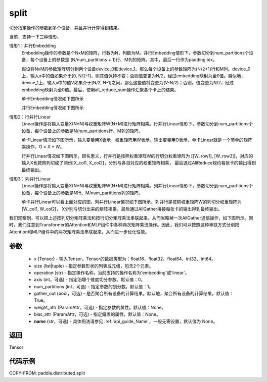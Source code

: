 .. _cn_api_distributed_split:

split
-------------------------------


.. py:function:: paddle.distributed.split(x, size, operation, axis=0, num_partitions=1, gather_out=True, weight_attr=None, bias_attr=None, name=None)

切分指定操作的参数到多个设备，并且并行计算得到结果。

当前，支持一下三种情形。

情形1：并行Embedding
    Embedding操作的参数是个NxM的矩阵，行数为N，列数为M。并行Embedding情形下，参数切分到num_partitions个设备，每个设备上的参数是 (N/num_partitions + 1)行、M列的矩阵。其中，最后一行作为padding idx。

    假设将NxM的参数矩阵切分到两个设备device_0和device_1。那么每个设备上的参数矩阵为(N/2+1)行和M列。device_0上，输入x中的值如果介于[0, N/2-1]，则其值保持不变；否则值变更为N/2，经过embedding映射为全0值。类似地，device_1上，输入x中的值V如果介于[N/2, N-1]之间，那么这些值将变更为(V-N/2)；否则，值变更为N/2，经过embedding映射为全0值。最后，使用all_reduce_sum操作汇聚各个卡上的结果。

    单卡Embedding情况如下图所示

    .. image:: ./img/split_embedding_single.png
        :width: 800
        :height: 350
        :alt: single_embedding
        :align: center
    
    并行Embedding情况如下图所示

    .. image:: ./img/split_embedding_split.png
        :width: 800
        :alt: split_embedding
        :align: center

情形2：行并行Linear
    Linear操作是将输入变量X(N*N)与权重矩阵W(N*M)进行矩阵相乘。行并行Linear情形下，参数切分到num_partitions个设备，每个设备上的参数是N/num_partitions行、M列的矩阵。

    单卡Linear情况如下图所示，输入变量用X表示，权重矩阵用W表示，输出变量用O表示，单卡Linear就是一个简单的矩阵乘操作，O = X * W。


    .. image:: ./img/split_single.png
        :width: 800
        :alt: single_linear
        :align: center

    行并行Linear情况如下图所示，顾名思义，行并行是按照权重矩阵W的行切分权重矩阵为
    [[W_row1], [W_row2]]，对应的输入X也按照列切成了两份[X_col1, X_col2]，分别与各自对应的权重矩阵相乘，
    最后通过AllReduce规约每张卡的输出得到最终输出。

    .. image:: ./img/split_row.png
        :width: 800
        :alt: split_row
        :align: center

情形3：列并行Linear
    Linear操作是将输入变量X(N*N)与权重矩阵W(N*M)进行矩阵相乘。列并行Linear情形下，参数切分到num_partitions个设备，每个设备上的参数是N行、M/num_partitions列的矩阵。

    单卡并行Linear可以看上面对应的图，列并行Linear情况如下图所示。列并行是按照权重矩阵W的列切分权重矩阵为[W_col1, W_col2]，
    X分别与切分出来的矩阵相乘，最后通过AllGather拼接每张卡的输出得到最终输出。

    .. image:: ./img/split_col.png
        :width: 800
        :alt: split_col
        :align: center

我们观察到，可以把上述按列切分矩阵乘法和按行切分矩阵乘法串联起来，从而省略掉一次AllGather通信操作，如下图所示。同时，我们注意到Transformer的Attention和MLP组件中各种两次矩阵乘法操作。因此，我们可以按照这种串联方式分别把Attention和MLP组件中的两次矩阵乘法串联起来，从而进一步优化性能。

.. image:: ./img/split_col_row.png
        :width: 800
        :alt: split_col_row
        :align: center


参数
:::::::::
    - x (Tensor) - 输入Tensor。Tensor的数据类型为：float16、float32、float64、int32、int64。
    - size (list|tuple) - 指定参数形状的列表或元组，包含2个元素。
    - operation (str) - 指定操作名称，当前支持的操作名称为'embedding'或'linear'。
    - axis (int，可选) - 指定沿哪个维度切分参数。默认值：0。
    - num_partitions (int，可选) - 指定参数的划分数。默认值：1。
    - gather_out (bool，可选) - 是否聚合所有设备的计算结果。默认地，聚合所有设备的计算结果。默认值：True。
    - weight_attr (ParamAttr，可选) - 指定参数的属性。默认值：None。
    - bias_attr (ParamAttr，可选) - 指定偏置的属性。默认值：None。
    - **name** (str，可选) - 具体用法请参见 :ref:`api_guide_Name`，一般无需设置，默认值为 None。

返回
:::::::::
Tensor

代码示例
:::::::::
COPY-FROM: paddle.distributed.split
